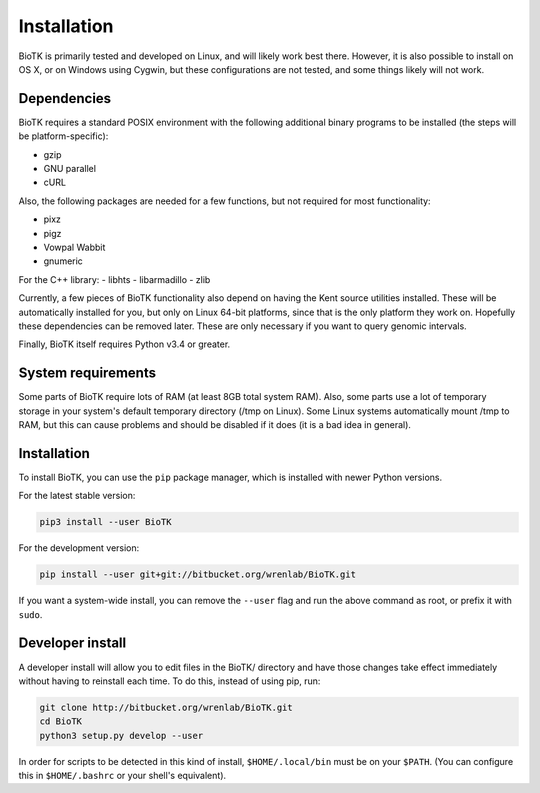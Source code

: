 ============
Installation
============

BioTK is primarily tested and developed on Linux, and will likely work best
there. However, it is also possible to install on OS X, or on Windows using
Cygwin, but these configurations are not tested, and some things likely will
not work.

Dependencies
============

BioTK requires a standard POSIX environment with the following additional
binary programs to be installed (the steps will be platform-specific):

- gzip
- GNU parallel
- cURL

Also, the following packages are needed for a few functions, but not required
for most functionality:

- pixz
- pigz
- Vowpal Wabbit
- gnumeric

For the C++ library:
- libhts
- libarmadillo
- zlib

Currently, a few pieces of BioTK functionality also depend on having the Kent
source utilities installed. These will be automatically installed for you, but
only on Linux 64-bit platforms, since that is the only platform they work on.
Hopefully these dependencies can be removed later. These are only necessary if
you want to query genomic intervals.

Finally, BioTK itself requires Python v3.4 or greater.

System requirements
===================

Some parts of BioTK require lots of RAM (at least 8GB total system RAM). Also,
some parts use a lot of temporary storage in your system's default temporary
directory (/tmp on Linux). Some Linux systems automatically mount /tmp to RAM,
but this can cause problems and should be disabled if it does (it is a bad idea
in general).

Installation
============

To install BioTK, you can use the ``pip`` package manager, which is installed
with newer Python versions.

For the latest stable version:

.. code-block:: bash

    pip3 install --user BioTK

For the development version:

.. code-block:: bash

    pip install --user git+git://bitbucket.org/wrenlab/BioTK.git

If you want a system-wide install, you can remove the ``--user`` flag and run
the above command as root, or prefix it with ``sudo``.

Developer install
=================

A developer install will allow you to edit files in the BioTK/ directory and
have those changes take effect immediately without having to reinstall each
time. To do this, instead of using pip, run:

.. code-block:: bash

    git clone http://bitbucket.org/wrenlab/BioTK.git
    cd BioTK
    python3 setup.py develop --user

In order for scripts to be detected in this kind of install,
``$HOME/.local/bin`` must be on your ``$PATH``. (You can configure this in
``$HOME/.bashrc`` or your shell's equivalent).
